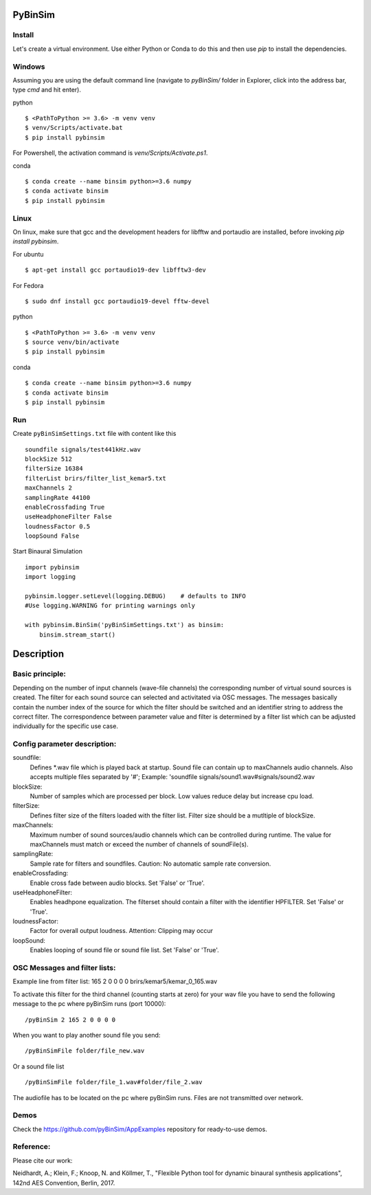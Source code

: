 .. image:: https://travis-ci.org/pyBinSim/pyBinSim.svg?branch=master
    :target: https://travis-ci.org/pyBinSim/pyBinSim

PyBinSim
========

Install
-------

Let's create a virtual environment. Use either Python or Conda to do this and then use `pip` to install the dependencies.

Windows
-------

Assuming you are using the default command line 
(navigate to `pyBinSim/` folder in Explorer, click into the address bar, type `cmd` and hit enter).


python

::

    $ <PathToPython >= 3.6> -m venv venv
    $ venv/Scripts/activate.bat
    $ pip install pybinsim

For Powershell, the activation command is `venv/Scripts/Activate.ps1`.


conda

::

    $ conda create --name binsim python>=3.6 numpy
    $ conda activate binsim
    $ pip install pybinsim


Linux
-----

On linux, make sure that gcc and the development headers for libfftw and portaudio are installed, before invoking `pip install pybinsim`.

For ubuntu

::

    $ apt-get install gcc portaudio19-dev libfftw3-dev

For Fedora

::

    $ sudo dnf install gcc portaudio19-devel fftw-devel


python

::

    $ <PathToPython >= 3.6> -m venv venv
    $ source venv/bin/activate
    $ pip install pybinsim


conda

::

    $ conda create --name binsim python>=3.6 numpy
    $ conda activate binsim
    $ pip install pybinsim
    

Run
---

Create ``pyBinSimSettings.txt`` file with content like this

::

    soundfile signals/test441kHz.wav
    blockSize 512
    filterSize 16384
    filterList brirs/filter_list_kemar5.txt
    maxChannels 2
    samplingRate 44100
    enableCrossfading True
    useHeadphoneFilter False
    loudnessFactor 0.5
    loopSound False


Start Binaural Simulation

::

    import pybinsim
    import logging

    pybinsim.logger.setLevel(logging.DEBUG)    # defaults to INFO
    #Use logging.WARNING for printing warnings only

    with pybinsim.BinSim('pyBinSimSettings.txt') as binsim:
        binsim.stream_start()

Description
===========

Basic principle:
----------------

Depending on the number of input channels (wave-file channels) the corresponding number of virtual sound sources is created. The filter for each sound source can selected and activitated via OSC messages. The messages basically contain the number
index of the source for which the filter should be switched and an identifier string to address the correct filter. The correspondence between parameter value and filter is determined by a filter list which can be adjusted individually for the specific use case.
    
Config parameter description:
-----------------------------

soundfile: 
    Defines \*.wav file which is played back at startup. Sound file can contain up to maxChannels audio channels. Also accepts multiple files separated by '#'; Example: 'soundfile signals/sound1.wav#signals/sound2.wav
blockSize: 
    Number of samples which are processed per block. Low values reduce delay but increase cpu load.
filterSize: 
    Defines filter size of the filters loaded with the filter list. Filter size should be a mutltiple of blockSize.
maxChannels: 
    Maximum number of sound sources/audio channels which can be controlled during runtime. The value for maxChannels must match or exceed the number of channels of soundFile(s).
samplingRate: 
    Sample rate for filters and soundfiles. Caution: No automatic sample rate conversion.
enableCrossfading: 
    Enable cross fade between audio blocks. Set 'False' or 'True'.
useHeadphoneFilter: 
    Enables headhpone equalization. The filterset should contain a filter with the identifier HPFILTER. Set 'False' or 'True'.
loudnessFactor: 
    Factor for overall output loudness. Attention: Clipping may occur
loopSound:
    Enables looping of sound file or sound file list. Set 'False' or 'True'.


OSC Messages and filter lists:
------------------------------

Example line from filter list:
165 2 0 0 0 0 brirs/kemar5/kemar_0_165.wav

To activate this filter for the third channel (counting starts at zero) for your wav file you have to send the following message to the pc where pyBinSim runs (port 10000):

::

    /pyBinSim 2 165 2 0 0 0 0
        
When you want to play another sound file you send:

::

    /pyBinSimFile folder/file_new.wav

Or a sound file list

::

    /pyBinSimFile folder/file_1.wav#folder/file_2.wav

The audiofile has to be located on the pc where pyBinSim runs. Files are not transmitted over network.


Demos
-----

Check the https://github.com/pyBinSim/AppExamples repository for ready-to-use demos.




Reference:
----------

Please cite our work:

Neidhardt, A.; Klein, F.; Knoop, N. and Köllmer, T., "Flexible Python tool for dynamic binaural synthesis applications", 142nd AES Convention, Berlin, 2017.




